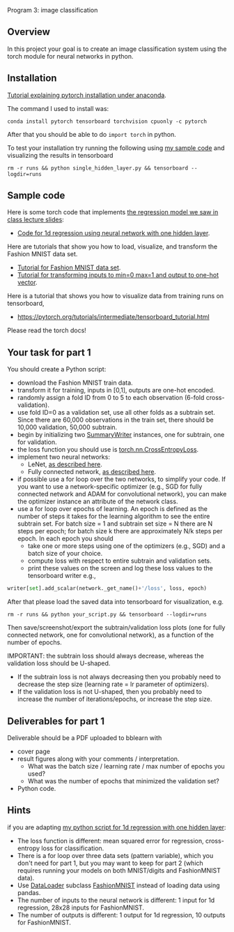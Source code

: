 Program 3: image classification

** Overview

In this project your goal is to create an image classification system
using the torch module for neural networks in python.

** Installation

[[http://bartek-blog.github.io/python/pytorch/conda/2018/11/12/install-pytorch-with-conda.html][Tutorial explaining pytorch installation under anaconda]]. 

The command I used to install was:

#+begin_src shell-script
conda install pytorch tensorboard torchvision cpuonly -c pytorch
#+end_src

After that you should be able to do =import torch= in python.

To test your installation try running the following using [[file:single_hidden_layer.py][my sample
code]] and visualizing the results in tensorboard

#+begin_src shell-script
rm -r runs && python single_hidden_layer.py && tensorboard --logdir=runs
#+end_src

** Sample code

Here is some torch code that implements [[https://raw.githubusercontent.com/tdhock/2020-yiqi-summer-school/master/slides.pdf][the regression model we saw in class lecture slides]]: 
- [[file:single_hidden_layer.py][Code for 1d regression using neural network with one hidden layer]].

Here are tutorials that show you how to load, visualize, and transform
the Fashion MNIST data set.
- [[https://pytorch.org/tutorials/beginner/basics/data_tutorial.html][Tutorial for Fashion MNIST data set]].
- [[https://pytorch.org/tutorials/beginner/basics/transforms_tutorial.html][Tutorial for transforming inputs to min=0 max=1 and output to one-hot vector]].

Here is a tutorial that shows you how to visualize data from training
runs on tensorboard,
- [[https://pytorch.org/tutorials/intermediate/tensorboard_tutorial.html]]

Please read the torch docs!

** Your task for part 1

You should create a Python script:
- download the Fashion MNIST train data.
- transform it for training, inputs in [0,1], outputs are one-hot
  encoded.
- randomly assign a fold ID from 0 to 5 to each observation (6-fold
  cross-validation). 
- use fold ID=0 as a validation set, use all other folds as a subtrain
  set. Since there are 60,000 observations in the train set, there
  should be 10,000 validation, 50,000 subtrain.
- begin by initializing two [[https://pytorch.org/docs/stable/tensorboard.html?highlight=summarywriter#torch.utils.tensorboard.writer.SummaryWriter][SummaryWriter]] instances, one for subtrain,
  one for validation.
- the loss function you should use is [[https://pytorch.org/docs/stable/generated/torch.nn.CrossEntropyLoss.html?highlight=crossentropy#torch.nn.CrossEntropyLoss][torch.nn.CrossEntropyLoss]].
- implement two neural networks:
  - LeNet, [[https://www.bigrabbitdata.com/pytorch-10-mnist-with-convolutional-neural-network/][as described here]]. 
  - Fully connected network, [[https://www.bigrabbitdata.com/pytorch-8-image-recognition-mnist-datasets-multiclass-classification/][as described here]].
- if possible use a for loop over the two networks, to simplify your
  code. If you want to use a network-specific optimizer (e.g., SGD for
  fully connected network and ADAM for convolutional network), you can
  make the optimizer instance an attribute of the network class.
- use a for loop over epochs of learning. An epoch is defined as the
  number of steps it takes for the learning algorithm to see the
  entire subtrain set. For batch size = 1 and subtrain set size = N
  there are N steps per epoch; for batch size k there are
  approximately N/k steps per epoch. In each epoch you should
  - take one or more steps using one of the optimizers (e.g., SGD) and
    a batch size of your choice.
  - compute loss with respect to entire subtrain and validation sets.
  - print these values on the screen and log these loss values to the
    tensorboard writer e.g.,

#+begin_src python
writer[set].add_scalar(network._get_name()+'/loss', loss, epoch)
#+end_src

After that please load the saved data into tensorboard for
visualization, e.g.

#+begin_src shell-script
rm -r runs && python your_script.py && tensorboard --logdir=runs
#+end_src

Then save/screenshot/export the subtrain/validation loss plots (one
for fully connected network, one for convolutional network), as a
function of the number of epochs.

IMPORTANT: the subtrain loss should always decrease, whereas
the validation loss should be U-shaped.
- If the subtrain loss is not always decreasing then you probably need
  to decrease the step size (learning rate = lr parameter of
  optimizers).
- If the validation loss is not U-shaped, then you probably need to
  increase the number of iterations/epochs, or increase the step size.

** Deliverables for part 1

Deliverable should be a PDF uploaded to bblearn with
- cover page
- result figures along with your comments / interpretation.
  - What was the batch size / learning rate / max number of epochs you used?
  - What was the number of epochs that minimized the validation set?
- Python code.
  
** Hints 

if you are adapting [[file:single_hidden_layer.py][my python script for 1d regression with one
hidden layer]]:
- The loss function is different: mean squared error for regression,
  cross-entropy loss for classification.
- There is a for loop over three data sets (pattern variable), which
  you don't need for part 1, but you may want to keep for part 2
  (which requires running your models on both MNIST/digits and
  FashionMNIST data).
- Use [[https://pytorch.org/docs/stable/data.html][DataLoader]] subclass [[https://pytorch.org/vision/0.8/datasets.html#fashion-mnist][FashionMNIST]] instead of loading data using
  pandas.
- The number of inputs to the neural network is different: 1 input for
  1d regression, 28x28 inputs for FashionMNIST.
- The number of outputs is different: 1 output for 1d regression, 10
  outputs for FashionMNIST.
